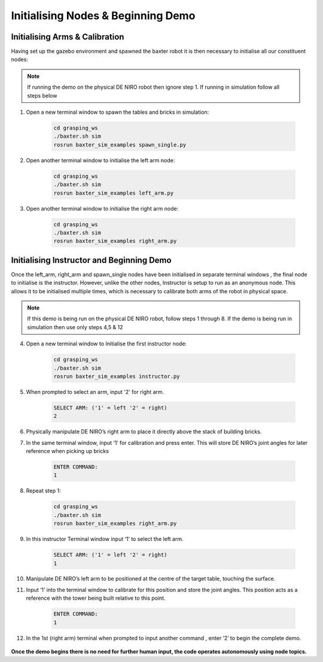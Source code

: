 ***********************************
Initialising Nodes & Beginning Demo
***********************************

Initialising Arms & Calibration
===============================

Having set up the gazebo environment and spawned the baxter robot it is then necessary to initialise all our constituent nodes:

.. note:: If running the demo on the physical DE NIRO robot then ignore step 1. If running in simulation follow all steps below

1. Open a new terminal window to spawn the tables and bricks in simulation:

	.. code-block:: bash
	
		cd grasping_ws
		./baxter.sh sim
		rosrun baxter_sim_examples spawn_single.py 

2. Open another terminal window to initialise the left arm node:

	.. code-block:: bash
	
		cd grasping_ws
		./baxter.sh sim
		rosrun baxter_sim_examples left_arm.py 

3. Open another terminal window to initialise the right arm node:

	.. code-block:: bash
	
		cd grasping_ws
		./baxter.sh sim
		rosrun baxter_sim_examples right_arm.py 

Initialising Instructor and Beginning Demo
==========================================

Once the left_arm, right_arm and spawn_single nodes have been initialised in separate terminal windows , the final node to initialise is the instructor. However, unlike the other nodes, Instructor is setup to run as an anonymous node. This allows it to be initialised multiple times, which is necessary to calibrate both arms of the robot in physical space.

.. note:: If this demo is being run on the physical DE NIRO robot, follow steps 1 through 8. If the demo is being run in simulation then use only steps 4,5 & 12

4. Open a new terminal window to Initialise the first instructor node:

	.. code-block:: bash
	
		cd grasping_ws
		./baxter.sh sim
		rosrun baxter_sim_examples instructor.py 

5. When prompted to select an arm, input '2' for right arm.

	.. code-block:: bash
	
		SELECT ARM: ('1' = left '2' = right)
		2

6. Physically manipulate DE NIRO’s right arm to place it directly above the stack of building bricks.

7. In the same terminal window, input ‘1’ for calibration and press enter. This will store DE NIRO’s joint angles for later reference when picking up bricks 

	.. code-block:: bash
	
		ENTER COMMAND: 
		1

8. Repeat step 1:

	.. code-block:: bash
	
		cd grasping_ws
		./baxter.sh sim
		rosrun baxter_sim_examples right_arm.py 

9. In this instructor Terminal window input ‘1’ to select the left arm.

	.. code-block:: bash
	
		SELECT ARM: ('1' = left '2' = right)
		1

10. Manipulate DE NIRO’s left arm to be positioned at the centre of the target table, touching the surface. 

11. Input ‘1’ into the terminal window to calibrate for this position and store the joint angles. This position acts as a reference with the tower being built relative to this point.

	.. code-block:: bash
	
		ENTER COMMAND: 
		1

12. In the 1st (right arm) terminal when prompted to input another command , enter ‘2’ to begin the complete demo.

	.. code-block:: bash
		ENTER COMMAND: 
		2

**Once the demo begins there is no need for further human input, the code operates autonomously using node topics.**
